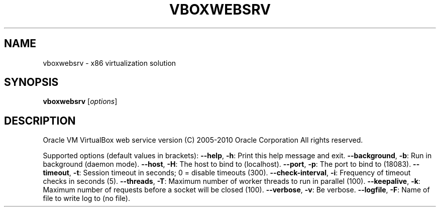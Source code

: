 .\" DO NOT MODIFY THIS FILE!  It was generated by help2man 1.38.2.
.TH VBOXWEBSRV "1" "September 2010" "vboxwebsrv" "User Commands"
.SH NAME
vboxwebsrv \- x86 virtualization solution
.SH SYNOPSIS
.B vboxwebsrv
[\fIoptions\fR]
.SH DESCRIPTION
Oracle VM VirtualBox web service version
(C) 2005\-2010 Oracle Corporation
All rights reserved.
.PP
Supported options (default values in brackets):
\fB\-\-help\fR, \fB\-h\fR:            Print this help message and exit.
\fB\-\-background\fR, \fB\-b\fR:      Run in background (daemon mode).
\fB\-\-host\fR, \fB\-H\fR:            The host to bind to (localhost).
\fB\-\-port\fR, \fB\-p\fR:            The port to bind to (18083).
\fB\-\-timeout\fR, \fB\-t\fR:         Session timeout in seconds; 0 = disable timeouts (300).
\fB\-\-check\-interval\fR, \fB\-i\fR:  Frequency of timeout checks in seconds (5).
\fB\-\-threads\fR, \fB\-T\fR:         Maximum number of worker threads to run in parallel (100).
\fB\-\-keepalive\fR, \fB\-k\fR:       Maximum number of requests before a socket will be closed (100).
\fB\-\-verbose\fR, \fB\-v\fR:         Be verbose.
\fB\-\-logfile\fR, \fB\-F\fR:         Name of file to write log to (no file).
